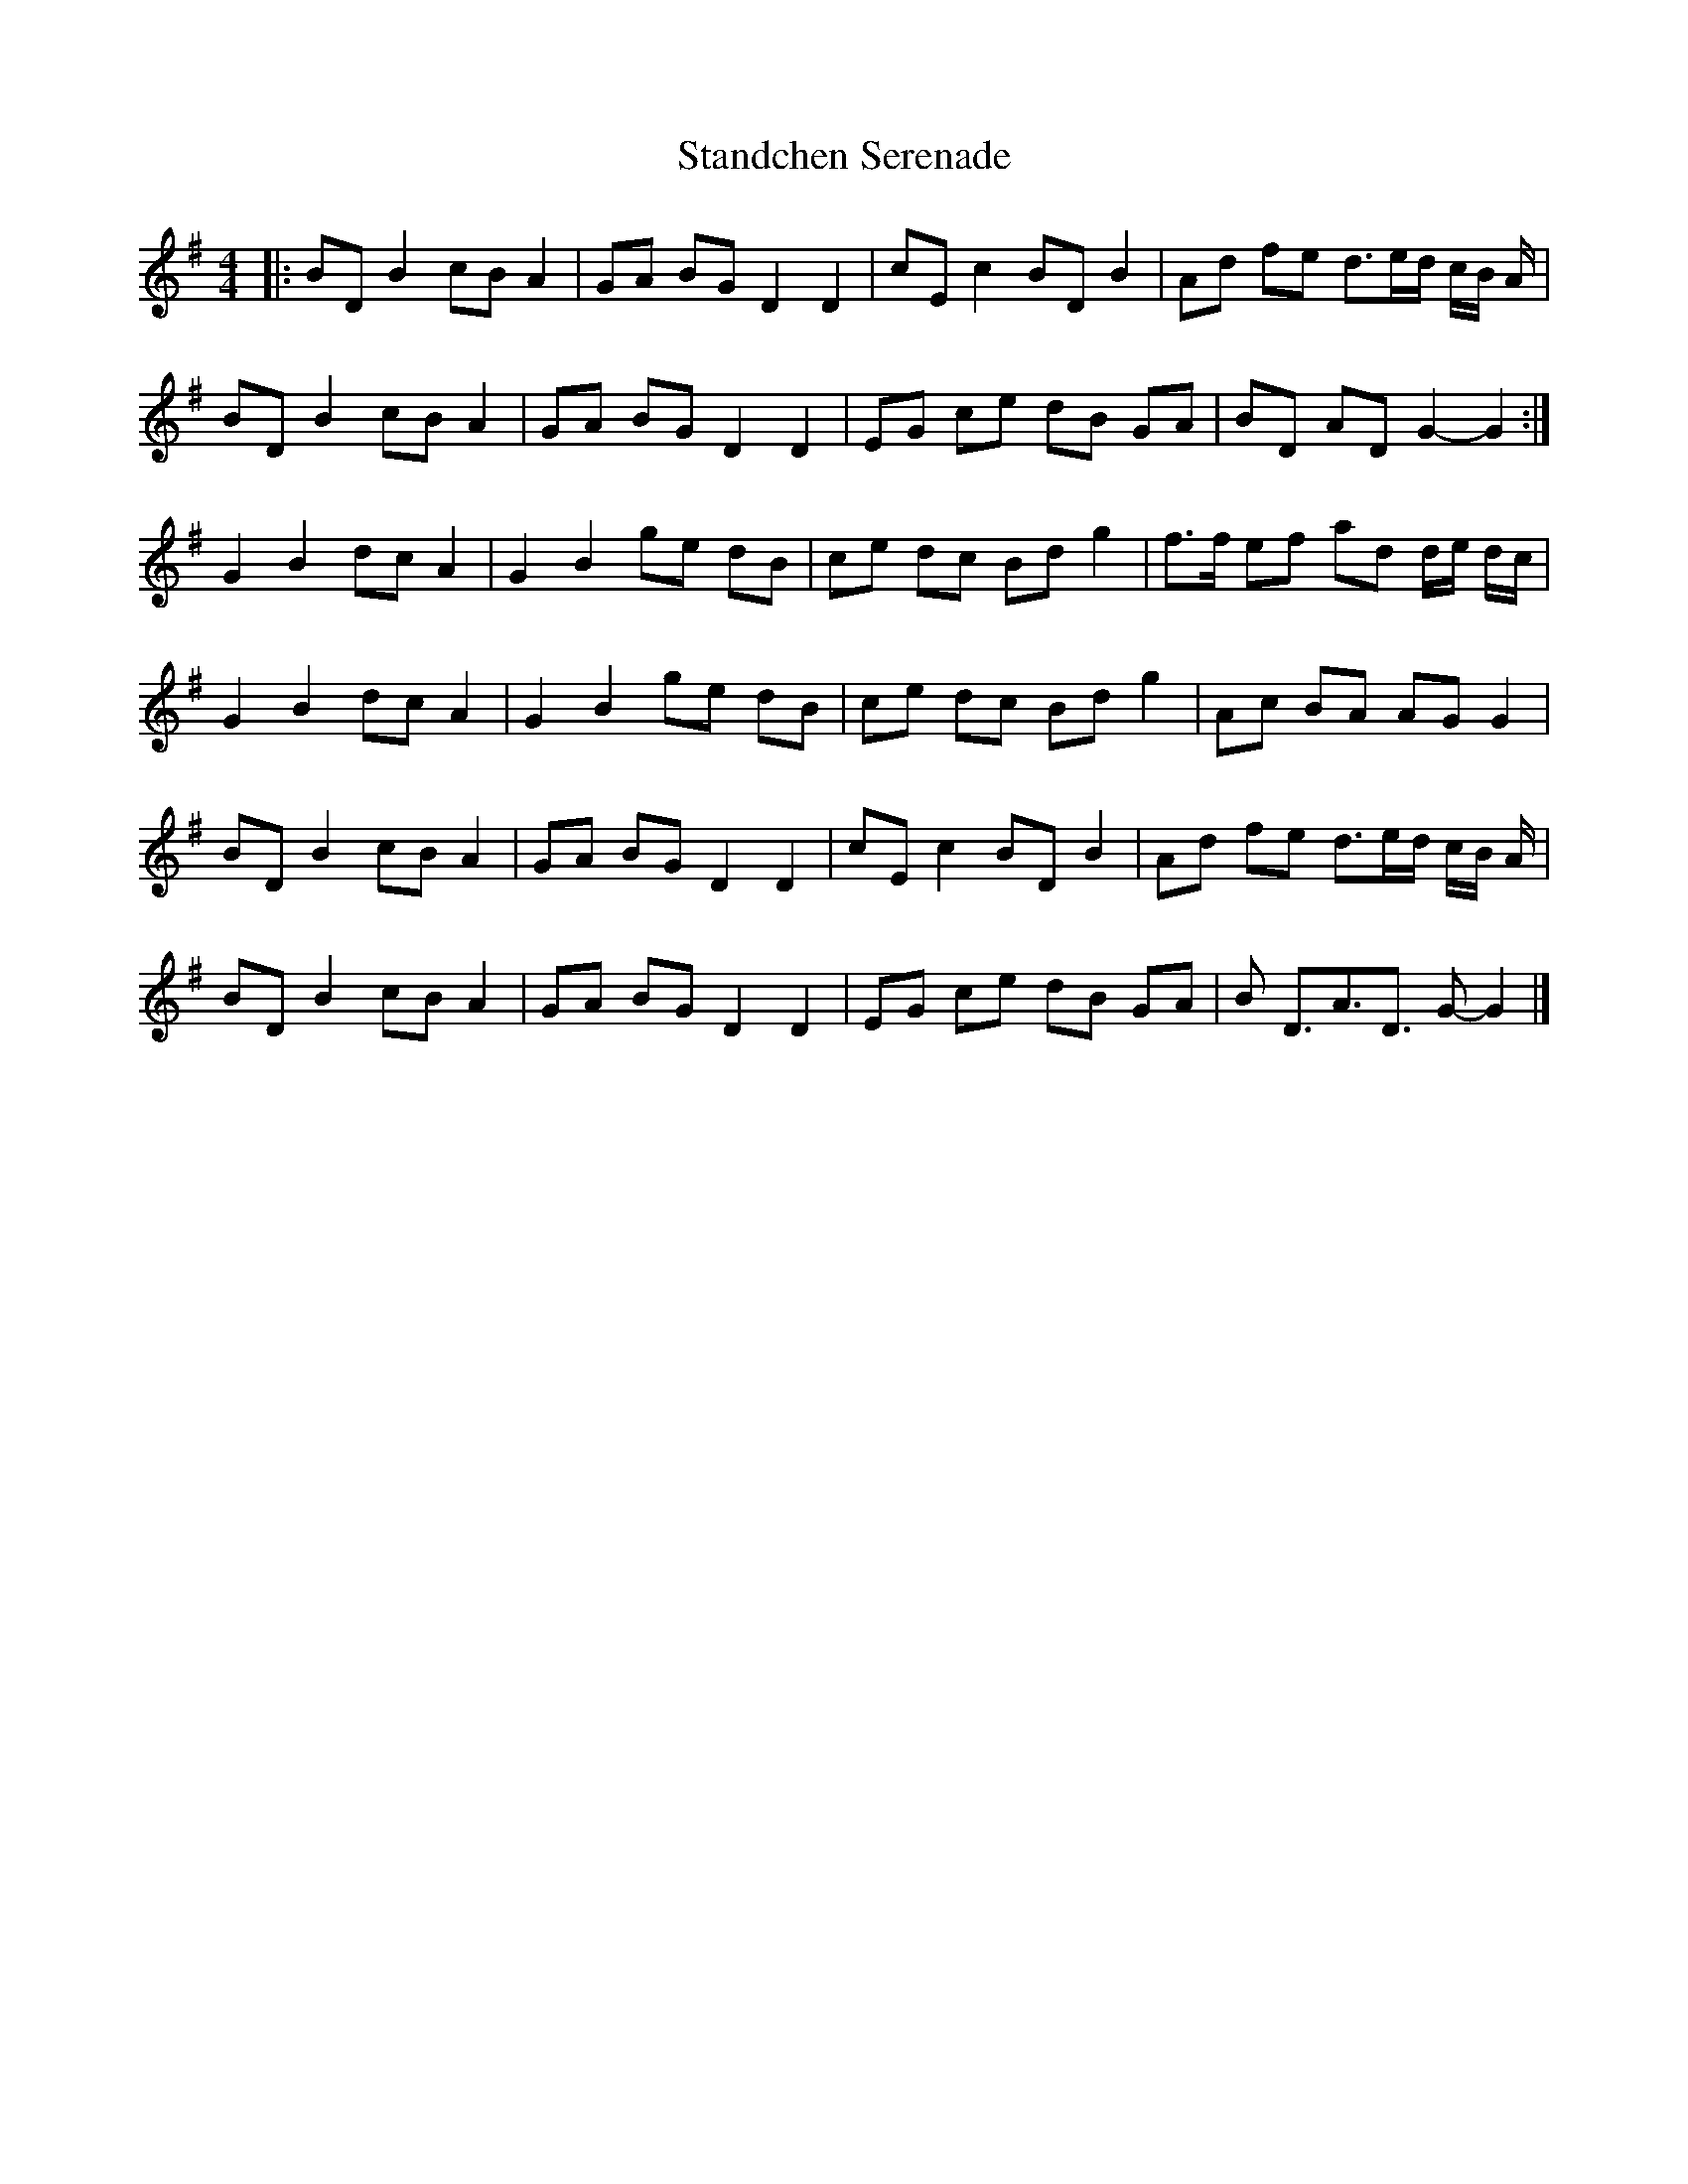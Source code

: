 X: 1
T: Standchen Serenade
Z: Sean McC
S: https://thesession.org/tunes/10628#setting10628
R: reel
M: 4/4
L: 1/8
K: Gmaj
|: BD B2 cB A2 | GA BG D2 D2 | cE c2 BD B2 | Ad fe d>ed/ c/B/ A/ |
BD B2 cB A2 | GA BG D2 D2 | EG ce dB GA |BD AD G2-G2 :|
G2 B2 dc A2 | G2 B2 ge dB | ce dc Bd g2 |f>f ef ad d/e/ d/c/ |
G2 B2 dc A2 | G2 B2 ge dB | ce dc Bd g2 | Ac BA AG G2 |
BD B2 cB A2 | GA BG D2 D2 | cE c2 BD B2 | Ad fe d>ed/ c/B/ A/ |
BD B2 cB A2 | GA BG D2 D2 | EG ce dB GA |B D>A3D> G2-G2|]
